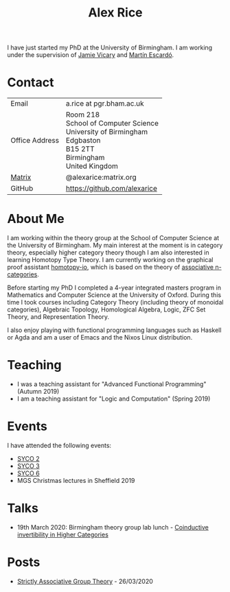 #+TITLE: Alex Rice
#+HTML_HEAD_EXTRA: <meta name="viewport" content="width=device-width, initial-scale=1">
#+HTML_HEAD: <link rel="stylesheet" type="text/css" href="css/style.css" />

#+attr_html: :width 200px :class photo :title Photo Credit: George Kaye
#+attr_org: :width 200
[[./rice.jpg]]

I have just started my PhD at the University of Birmingham. I am
working under the supervision of [[http://www.cs.bham.ac.uk/~vicaryjo/][Jamie Vicary]] and [[http://www.cs.bham.ac.uk/~mhe/][Martín Escardó]].

* Contact

#+MACRO: address Room 218 @@html:<br>@@ School of Computer Science @@html:<br>@@ University of Birmingham @@html:<br>@@ Edgbaston @@html:<br>@@ B15 2TT @@html:<br>@@ Birmingham @@html:<br>@@ United Kingdom
  | Email          | a.rice at pgr.bham.ac.uk     |
  | Office Address | {{{address}}}                |
  | [[https://matrix.org/][Matrix]]         | @alexarice:matrix.org        |
  | GitHub         | [[https://github.com/alexarice][https://github.com/alexarice]] |

* About Me

I am working within the theory group at the School of Computer Science
at the University of Birmingham. My main interest at the moment is in
category theory, especially higher category theory though I am also
interested in learning Homotopy Type Theory. I am currently working on
the graphical proof assistant [[https://homotopy.io][homotopy-io]], which is based on the
theory of [[https://ncatlab.org/nlab/show/associative+n-category][associative n-categories]].

Before starting my PhD I completed a 4-year integrated masters program
in Mathematics and Computer Science at the University of Oxford.
During this time I took courses including Category Theory (including
theory of monoidal categories), Algebraic Topology, Homological
Algebra, Logic, ZFC Set Theory, and Representation Theory.

I also enjoy playing with functional programming languages such as
Haskell or Agda and am a user of Emacs and the Nixos Linux
distribution.

* Teaching
- I was a teaching assistant for "Advanced Functional Programming" (Autumn 2019)
- I am a teaching assistant for "Logic and Computation" (Spring 2019)

* Events
I have attended the following events:
- [[http://events.cs.bham.ac.uk/syco/2/][SYCO 2]]
- [[http://events.cs.bham.ac.uk/syco/3/][SYCO 3]]
- [[http://events.cs.bham.ac.uk/syco/6/][SYCO 6]]
- MGS Christmas lectures in Sheffield 2019
* Talks
- 19th March 2020: Birmingham theory group lab lunch - [[file:talks/inverses.pdf][Coinductive invertibility in Higher Categories]]
* Posts
- [[file:posts/strict-group-theory.lagda.org][Strictly Associative Group Theory]] - 26/03/2020
